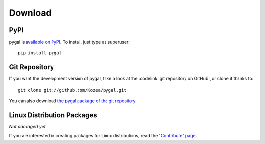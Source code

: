 ==========
 Download
==========

PyPI
====

pygal is `available on PyPI <http://pypi.python.org/pypi/pygal/>`_. To
install, just type as superuser::

  pip install pygal

Git Repository
==============

If you want the development version of pygal, take a look at the
:codelink:`git repository on GitHub`, or clone it thanks to::

  git clone git://github.com/Kozea/pygal.git

You can also download `the pygal package of the git repository
<https://github.com/Kozea/pygal/tarball/master>`_.

Linux Distribution Packages
===========================

*Not packaged yet.*

If you are interested in creating packages for Linux distributions, read the
`"Contribute" page </contribute/>`_.
